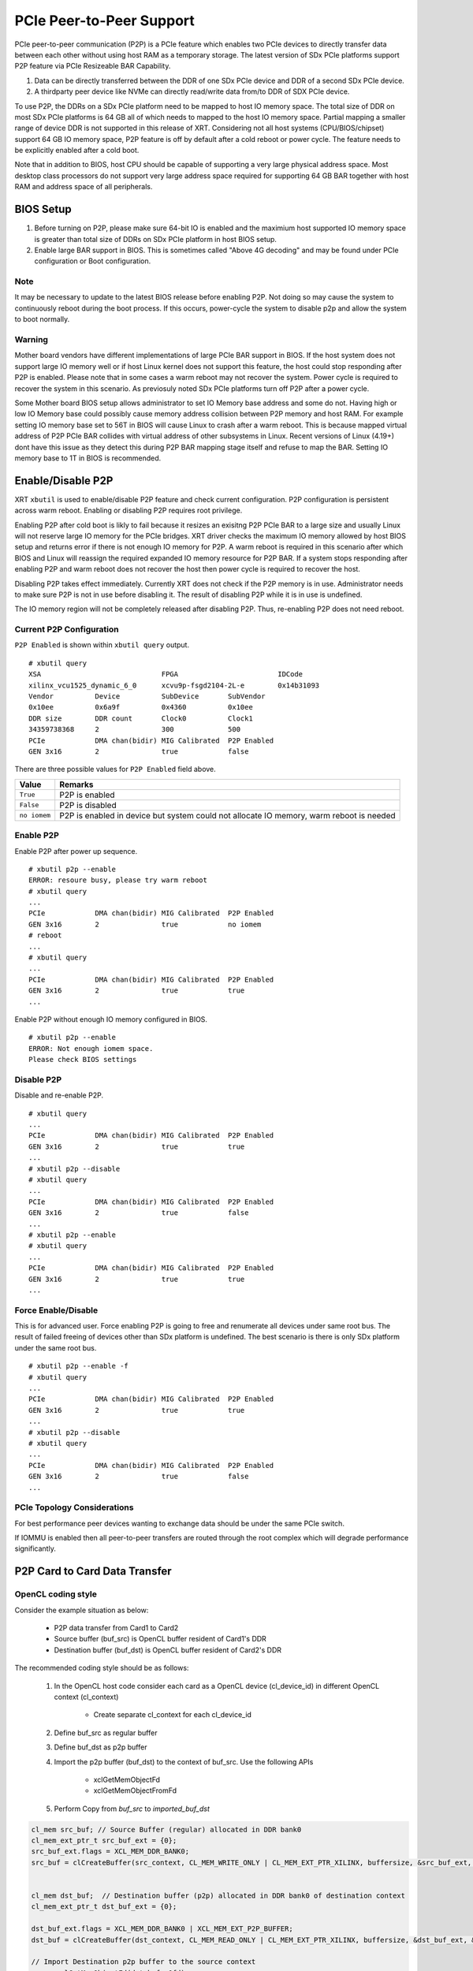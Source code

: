 PCIe Peer-to-Peer Support
-------------------------

PCIe peer-to-peer communication (P2P) is a PCIe feature which enables two PCIe devices to directly transfer data between each other without using host RAM as a temporary storage. The latest version of SDx PCIe platforms support P2P feature via PCIe Resizeable BAR Capability.

1. Data can be directly transferred between the DDR of one SDx PCIe device and DDR of a second SDx PCIe device.
2. A thirdparty peer device like NVMe can directly read/write data from/to DDR of SDX PCIe device.

To use P2P, the DDRs on a SDx PCIe platform need to be mapped to host IO memory space. The total size of DDR on most SDx PCIe platforms is 64 GB all of which needs to mapped to the host IO memory space. Partial mapping a smaller range of device DDR is not supported in this release of XRT. Considering not all host systems (CPU/BIOS/chipset) support 64 GB IO memory space, P2P feature is off by default after a cold reboot or power cycle. The feature needs to be explicitly enabled after a cold boot.

Note that in addition to BIOS, host CPU should be capable of supporting a very large physical address space. Most desktop class processors do not support very large address space required for supporting 64 GB BAR together with host RAM and address space of all peripherals.

BIOS Setup
~~~~~~~~~~

1. Before turning on P2P, please make sure 64-bit IO is enabled and the maximium host supported IO memory space is greater than total size of DDRs on SDx PCIe platform in host BIOS setup.

2. Enable large BAR support in BIOS. This is sometimes called "Above 4G decoding" and may be found under PCIe configuration or Boot configuration.


Note
.......
It may be necessary to update to the latest BIOS release before enabling P2P.  Not doing so may cause the system to continuously reboot during the boot process.  If this occurs, power-cycle the system to disable p2p and allow the system to boot normally.


Warning
.......

Mother board vendors have different implementations of large PCIe BAR support in BIOS. If the host system does not support large IO memory well or if host Linux kernel does not support this feature, the host could stop responding after P2P is enabled. Please note that in some cases a warm reboot may not recover the system. Power cycle is required to recover the system in this scenario. As previosuly noted SDx PCIe platforms turn off P2P after a power cycle.

Some Mother board BIOS setup allows administrator to set IO Memory base address and some do not. Having high or low IO Memory base could possibly cause memory address collision between P2P memory and host RAM. For example setting IO memory base set to 56T in BIOS will cause Linux to crash after a warm reboot. This is because mapped virtual address of P2P PCIe BAR collides with virtual address of other subsystems in Linux. Recent versions of Linux (4.19+) dont have this issue as they detect this during P2P BAR mapping stage itself and refuse to map the BAR. Setting IO memory base to 1T in BIOS is recommended.

Enable/Disable P2P
~~~~~~~~~~~~~~~~~~

XRT ``xbutil`` is used to enable/disable P2P feature and check current configuration. P2P configuration is persistent across warm reboot. Enabling or disabling P2P requires root privilege.

Enabling P2P after cold boot is likly to fail because it resizes an exisitng P2P PCIe BAR to a large size and usually Linux will not reserve large IO memory for the PCIe bridges. XRT driver checks the maximum IO memory allowed by host BIOS setup and returns error if there is not enough IO memory for P2P. A warm reboot is required in this scenario after which BIOS and Linux will reassign the required expanded IO memory resource for P2P BAR.
If a system stops responding after enabling P2P and warm reboot does not recover the host then power cycle is required to recover the host.

Disabling P2P takes effect immediately. Currently XRT does not check if the P2P memory is in use. Administrator needs to make sure P2P is not in use before disabling it. The result of disabling P2P while it is in use is undefined.

The IO memory region will not be completely released after disabling P2P. Thus, re-enabling P2P does not need reboot.

Current P2P Configuration
.........................

``P2P Enabled`` is shown within ``xbutil query`` output.

::

 # xbutil query
 XSA                             FPGA                        IDCode
 xilinx_vcu1525_dynamic_6_0      xcvu9p-fsgd2104-2L-e        0x14b31093
 Vendor          Device          SubDevice       SubVendor
 0x10ee          0x6a9f          0x4360          0x10ee
 DDR size        DDR count       Clock0          Clock1
 34359738368     2               300             500
 PCIe            DMA chan(bidir) MIG Calibrated  P2P Enabled
 GEN 3x16        2               true            false


There are three possible values for ``P2P Enabled`` field above.

============  =========================================================
Value         Remarks
============  =========================================================
``True``      P2P is enabled
``False``     P2P is disabled
``no iomem``  P2P is enabled in device but system could not allocate IO
              memory, warm reboot is needed
============  =========================================================

Enable P2P
..........

Enable P2P after power up sequence.

::

 # xbutil p2p --enable
 ERROR: resoure busy, please try warm reboot
 # xbutil query
 ...
 PCIe            DMA chan(bidir) MIG Calibrated  P2P Enabled
 GEN 3x16        2               true            no iomem
 # reboot
 ...
 # xbutil query
 ...
 PCIe            DMA chan(bidir) MIG Calibrated  P2P Enabled
 GEN 3x16        2               true            true
 ...

Enable P2P without enough IO memory configured in BIOS.

::

 # xbutil p2p --enable
 ERROR: Not enough iomem space.
 Please check BIOS settings

Disable P2P
...........

Disable and re-enable P2P.

::

 # xbutil query
 ...
 PCIe            DMA chan(bidir) MIG Calibrated  P2P Enabled
 GEN 3x16        2               true            true
 ...
 # xbutil p2p --disable
 # xbutil query
 ...
 PCIe            DMA chan(bidir) MIG Calibrated  P2P Enabled
 GEN 3x16        2               true            false
 ...
 # xbutil p2p --enable
 # xbutil query
 ...
 PCIe            DMA chan(bidir) MIG Calibrated  P2P Enabled
 GEN 3x16        2               true            true
 ...

Force Enable/Disable
....................

This is for advanced user. Force enabling P2P is going to free and renumerate all devices under same root bus. The result of failed freeing of devices other than SDx platform is undefined. The best scenario is there is only SDx platform under the same root bus.

::

 # xbutil p2p --enable -f
 # xbutil query
 ...
 PCIe            DMA chan(bidir) MIG Calibrated  P2P Enabled
 GEN 3x16        2               true            true
 ...
 # xbutil p2p --disable
 # xbutil query
 ...
 PCIe            DMA chan(bidir) MIG Calibrated  P2P Enabled
 GEN 3x16        2               true            false
 ...

PCIe Topology Considerations
............................

For best performance peer devices wanting to exchange data should be under the same PCIe switch.

If IOMMU is enabled then all peer-to-peer transfers are routed through the root complex which will degrade performance significantly.


P2P Card to Card Data Transfer
~~~~~~~~~~~~~~~~~~~~~~~~~~~~~~

OpenCL coding style
...................

Consider the example situation as below:

  - P2P data transfer from Card1 to Card2
  - Source buffer (buf_src) is OpenCL buffer resident of Card1's DDR
  - Destination buffer (buf_dst) is OpenCL buffer resident of Card2's DDR

The recommended coding style should be as follows:

  1. In the OpenCL host code consider each card as a OpenCL device (cl_device_id) in different OpenCL context (cl_context)

       - Create separate cl_context for each cl_device_id
  2. Define buf_src as regular buffer
  3. Define buf_dst as p2p buffer
  4. Import the p2p buffer (buf_dst) to the context of buf_src. Use the following APIs

       - xclGetMemObjectFd
       - xclGetMemObjectFromFd
  5. Perform Copy from `buf_src` to `imported_buf_dst`

.. code-block:: cpp

   cl_mem src_buf; // Source Buffer (regular) allocated in DDR bank0
   cl_mem_ext_ptr_t src_buf_ext = {0};
   src_buf_ext.flags = XCL_MEM_DDR_BANK0;
   src_buf = clCreateBuffer(src_context, CL_MEM_WRITE_ONLY | CL_MEM_EXT_PTR_XILINX, buffersize, &src_buf_ext, &err);


   cl_mem dst_buf;  // Destination buffer (p2p) allocated in DDR bank0 of destination context
   cl_mem_ext_ptr_t dst_buf_ext = {0};

   dst_buf_ext.flags = XCL_MEM_DDR_BANK0 | XCL_MEM_EXT_P2P_BUFFER;
   dst_buf = clCreateBuffer(dst_context, CL_MEM_READ_ONLY | CL_MEM_EXT_PTR_XILINX, buffersize, &dst_buf_ext, &err);

   // Import Destination p2p buffer to the source context
   err = xclGetMemObjectFd(dst_buf, &fd);

   cl_mem imported_dst_buf;

   err = xclGetMemObjectFromFd(src_context, device_id[0], 0, fd, &imported_dst_buf); // Import

   // Copy Operation: Local Source buffer -> Imported Destination Buffer

   err = clEnqueueCopyBuffer(src_command_queue, src_buf, imported_dst_buf, 0, 0, sizeof(data_t)*LENGTH, 0, NULL, &event); 


Profile Report
..............

In the profile_summary_report.rpt file the p2p transfer is shown under a new category as below

**Data Transfer: DMA Bypass**

+-------+----------------+-----------+------------+-----------+----------+----------+-------------+
| Device|  Transfer Type | Number of |  Transfer  | Total Data| Total    | Average  | Average     |
|       |                | Transfer  |  Rate(MB/s)| Transfer  | Time (ms)| Size (Kb)| Latency(ns) |     
+=======+================+===========+============+===========+==========+==========+=============+
| ...   |     IN         |     4096  |    N/A     |    0.262  |    N/A   |   0.064  |      N/A    |
+-------+----------------+-----------+------------+-----------+----------+----------+-------------+

In the profile report the p2p transfer is shown corresponds to receiving device (i.e. transfer type IN).


P2P Card to NVMe Device Data Transfer
~~~~~~~~~~~~~~~~~~~~~~~~~~~~~~~~~~~~~

Using the P2P enabled devices the data can be transferred between the FPGA device and another NVMe Devices, such as SMART SSD, without migrating via host server. 

OpenCL coding style
...................

Typical coding style 

   1. Create P2P buffer
   2. Map p2p buffer to the host space
   3. Access the SSD location through Linux File function
   4. Read/Write through Linux pread/pwrite function

.. code-block:: cpp

   // Creating P2P buffer
   cl_mem_ext_ptr_t p2pBoExt = {0};

   p2pBOExt.flags = XCL_MEM_EXT_P2P_BUFFER; 

   p2pBo = clCreateBuffer(context, CL_MEM_READ_ONLY | CL_MEM_EXT_PTR_XILINX, chunk_size, &p2pBoExt, NULL);

   clSetKernelArg(kernel, 0, sizeof(cl_mem),p2pBO),

   // Map p2p Buffer into the host space

   p2pPtr = (char *) clEnqueueMapBuffer(command_queue, p2pBo, CL_TRUE, CL_MAP_WRITE | CL_MAP_READ, 0, chunk_size, 0, NULL, NULL, NULL);

   // Read
   filename = <full path to SSD>
   fd = open(filename, O_RDWR | O_DIRECT);
   pread(fd, p2pPtr, chunk_size, 0);

   // Similarly write to the buffer
   pwrite(fd,p2pPtr, chunk_size,0); 

Profile Report
..............

Sample Profile report from FPGA to NVMe Device transfer via P2P

**Data Transfer: DMA Bypass**

+------+----------------+----------+------------+------------+----------+----------+------------+
|Device|  Transfer Type | Number of| Transfer   | Total Data | Total    | Average  | Average    |
|      |                |  Transfer|  Rate(MB/s)|  Transfer  | Time (ms)| Size (Kb)| Latency(ns)|
+======+================+==========+============+============+==========+==========+============+
| ...  |      OUT       |  8388608 |   N/A      |  1073.740  |    N/A   |  0.128   |  297.141   |
+------+----------------+----------+------------+------------+----------+----------+------------+

Sample Profile report from NVMe Device to FPGA transfer via P2P

**Data Transfer: DMA Bypass**

+------+----------------+----------+------------+------------+----------+----------+------------+
|Device|  Transfer Type | Number of| Transfer   | Total Data | Total    | Average  | Average    |
|      |                |  Transfer|  Rate(MB/s)|  Transfer  | Time (ms)| Size (Kb)| Latency(ns)|
+======+================+==========+============+============+==========+==========+============+
| ...  |      IN        |  4194304 |    N/A     |  1073.740  |    N/A   |  0.256   |  237.344   |
+------+----------------+----------+------------+------------+----------+----------+------------+
